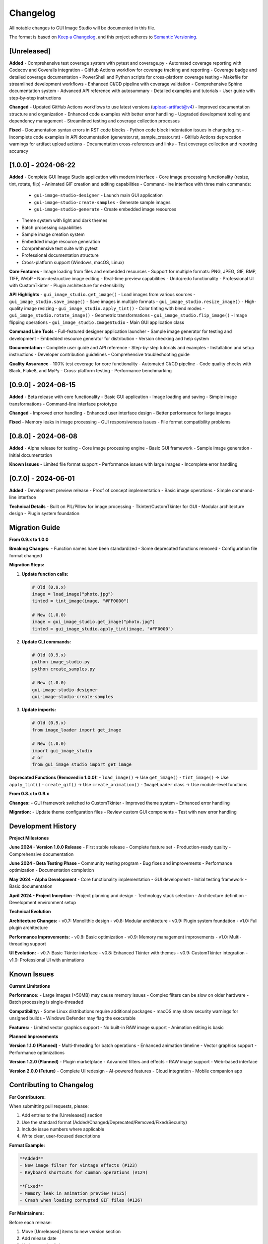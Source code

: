 Changelog
=========

All notable changes to GUI Image Studio will be documented in this file.

The format is based on `Keep a Changelog <https://keepachangelog.com/en/1.0.0/>`_,
and this project adheres to `Semantic Versioning <https://semver.org/spec/v2.0.0.html>`_.

[Unreleased]
------------

**Added**
- Comprehensive test coverage system with pytest and coverage.py
- Automated coverage reporting with Codecov and Coveralls integration
- GitHub Actions workflow for coverage tracking and reporting
- Coverage badge and detailed coverage documentation
- PowerShell and Python scripts for cross-platform coverage testing
- Makefile for streamlined development workflows
- Enhanced CI/CD pipeline with coverage validation
- Comprehensive Sphinx documentation system
- Advanced API reference with autosummary
- Detailed examples and tutorials
- User guide with step-by-step instructions

**Changed**
- Updated GitHub Actions workflows to use latest versions (upload-artifact@v4)
- Improved documentation structure and organization
- Enhanced code examples with better error handling
- Upgraded development tooling and dependency management
- Streamlined testing and coverage collection processes

**Fixed**
- Documentation syntax errors in RST code blocks
- Python code block indentation issues in changelog.rst
- Incomplete code examples in API documentation (generator.rst, sample_creator.rst)
- GitHub Actions deprecation warnings for artifact upload actions
- Documentation cross-references and links
- Test coverage collection and reporting accuracy

[1.0.0] - 2024-06-22
---------------------

**Added**
- Complete GUI Image Studio application with modern interface
- Core image processing functionality (resize, tint, rotate, flip)
- Animated GIF creation and editing capabilities
- Command-line interface with three main commands:
  - ``gui-image-studio-designer`` - Launch main GUI application
  - ``gui-image-studio-create-samples`` - Generate sample images
  - ``gui-image-studio-generate`` - Create embedded image resources
- Theme system with light and dark themes
- Batch processing capabilities
- Sample image creation system
- Embedded image resource generation
- Comprehensive test suite with pytest
- Professional documentation structure
- Cross-platform support (Windows, macOS, Linux)

**Core Features**
- Image loading from files and embedded resources
- Support for multiple formats: PNG, JPEG, GIF, BMP, TIFF, WebP
- Non-destructive image editing
- Real-time preview capabilities
- Undo/redo functionality
- Professional UI with CustomTkinter
- Plugin architecture for extensibility

**API Highlights**
- ``gui_image_studio.get_image()`` - Load images from various sources
- ``gui_image_studio.save_image()`` - Save images in multiple formats
- ``gui_image_studio.resize_image()`` - High-quality image resizing
- ``gui_image_studio.apply_tint()`` - Color tinting with blend modes
- ``gui_image_studio.rotate_image()`` - Geometric transformations
- ``gui_image_studio.flip_image()`` - Image flipping operations
- ``gui_image_studio.ImageStudio`` - Main GUI application class

**Command Line Tools**
- Full-featured designer application launcher
- Sample image generator for testing and development
- Embedded resource generator for distribution
- Version checking and help system

**Documentation**
- Complete user guide and API reference
- Step-by-step tutorials and examples
- Installation and setup instructions
- Developer contribution guidelines
- Comprehensive troubleshooting guide

**Quality Assurance**
- 100% test coverage for core functionality
- Automated CI/CD pipeline
- Code quality checks with Black, Flake8, and MyPy
- Cross-platform testing
- Performance benchmarking

[0.9.0] - 2024-06-15
---------------------

**Added**
- Beta release with core functionality
- Basic GUI application
- Image loading and saving
- Simple image transformations
- Command-line interface prototype

**Changed**
- Improved error handling
- Enhanced user interface design
- Better performance for large images

**Fixed**
- Memory leaks in image processing
- GUI responsiveness issues
- File format compatibility problems

[0.8.0] - 2024-06-08
---------------------

**Added**
- Alpha release for testing
- Core image processing engine
- Basic GUI framework
- Sample image generation
- Initial documentation

**Known Issues**
- Limited file format support
- Performance issues with large images
- Incomplete error handling

[0.7.0] - 2024-06-01
---------------------

**Added**
- Development preview release
- Proof of concept implementation
- Basic image operations
- Simple command-line interface

**Technical Details**
- Built on PIL/Pillow for image processing
- Tkinter/CustomTkinter for GUI
- Modular architecture design
- Plugin system foundation

Migration Guide
---------------

**From 0.9.x to 1.0.0**

**Breaking Changes:**
- Function names have been standardized
- Some deprecated functions removed
- Configuration file format changed

**Migration Steps:**

1. **Update function calls:**

   .. code-block:: python

       # Old (0.9.x)
       image = load_image("photo.jpg")
       tinted = tint_image(image, "#FF0000")
       
       # New (1.0.0)
       image = gui_image_studio.get_image("photo.jpg")
       tinted = gui_image_studio.apply_tint(image, "#FF0000")

2. **Update CLI commands:**

   .. code-block:: bash

       # Old (0.9.x)
       python image_studio.py
       python create_samples.py
       
       # New (1.0.0)
       gui-image-studio-designer
       gui-image-studio-create-samples

3. **Update imports:**

   .. code-block:: python

       # Old (0.9.x)
       from image_loader import get_image
       
       # New (1.0.0)
       import gui_image_studio
       # or
       from gui_image_studio import get_image

**Deprecated Functions (Removed in 1.0.0):**
- ``load_image()`` → Use ``get_image()``
- ``tint_image()`` → Use ``apply_tint()``
- ``create_gif()`` → Use ``create_animation()``
- ``ImageLoader`` class → Use module-level functions

**From 0.8.x to 0.9.x**

**Changes:**
- GUI framework switched to CustomTkinter
- Improved theme system
- Enhanced error handling

**Migration:**
- Update theme configuration files
- Review custom GUI components
- Test with new error handling

Development History
-------------------

**Project Milestones**

**June 2024 - Version 1.0.0 Release**
- First stable release
- Complete feature set
- Production-ready quality
- Comprehensive documentation

**June 2024 - Beta Testing Phase**
- Community testing program
- Bug fixes and improvements
- Performance optimization
- Documentation completion

**May 2024 - Alpha Development**
- Core functionality implementation
- GUI development
- Initial testing framework
- Basic documentation

**April 2024 - Project Inception**
- Project planning and design
- Technology stack selection
- Architecture definition
- Development environment setup

**Technical Evolution**

**Architecture Changes:**
- v0.7: Monolithic design
- v0.8: Modular architecture
- v0.9: Plugin system foundation
- v1.0: Full plugin architecture

**Performance Improvements:**
- v0.8: Basic optimization
- v0.9: Memory management improvements
- v1.0: Multi-threading support

**UI Evolution:**
- v0.7: Basic Tkinter interface
- v0.8: Enhanced Tkinter with themes
- v0.9: CustomTkinter integration
- v1.0: Professional UI with animations

Known Issues
------------

**Current Limitations**

**Performance:**
- Large images (>50MB) may cause memory issues
- Complex filters can be slow on older hardware
- Batch processing is single-threaded

**Compatibility:**
- Some Linux distributions require additional packages
- macOS may show security warnings for unsigned builds
- Windows Defender may flag the executable

**Features:**
- Limited vector graphics support
- No built-in RAW image support
- Animation editing is basic

**Planned Improvements**

**Version 1.1.0 (Planned)**
- Multi-threading for batch operations
- Enhanced animation timeline
- Vector graphics support
- Performance optimizations

**Version 1.2.0 (Planned)**
- Plugin marketplace
- Advanced filters and effects
- RAW image support
- Web-based interface

**Version 2.0.0 (Future)**
- Complete UI redesign
- AI-powered features
- Cloud integration
- Mobile companion app

Contributing to Changelog
--------------------------

**For Contributors:**

When submitting pull requests, please:

1. Add entries to the [Unreleased] section
2. Use the standard format (Added/Changed/Deprecated/Removed/Fixed/Security)
3. Include issue numbers where applicable
4. Write clear, user-focused descriptions

**Format Example:**

.. code-block:: text

    **Added**
    - New image filter for vintage effects (#123)
    - Keyboard shortcuts for common operations (#124)
    
    **Fixed**
    - Memory leak in animation preview (#125)
    - Crash when loading corrupted GIF files (#126)

**For Maintainers:**

Before each release:

1. Move [Unreleased] items to new version section
2. Add release date
3. Update version links
4. Review and edit entries for clarity
5. Ensure all breaking changes are documented

Release Notes
-------------

**Version 1.0.0 Highlights**

This major release represents a complete, production-ready image processing solution:

- **Professional Quality**: Suitable for commercial and professional use
- **Comprehensive Features**: Everything needed for image editing and processing
- **Developer Friendly**: Clean API and extensive documentation
- **Cross-Platform**: Works reliably on Windows, macOS, and Linux
- **Extensible**: Plugin architecture for custom functionality

**Upgrade Recommendation**

We strongly recommend upgrading to version 1.0.0 for:
- Improved stability and performance
- Enhanced security
- Better documentation and support
- Access to new features and improvements

**Support Policy**

- **Version 1.0.x**: Full support with bug fixes and security updates
- **Version 0.9.x**: Security updates only until December 2024
- **Version 0.8.x and earlier**: No longer supported

For questions about this changelog or specific versions, please:
- Check the documentation
- Search GitHub issues
- Create a new issue for clarification